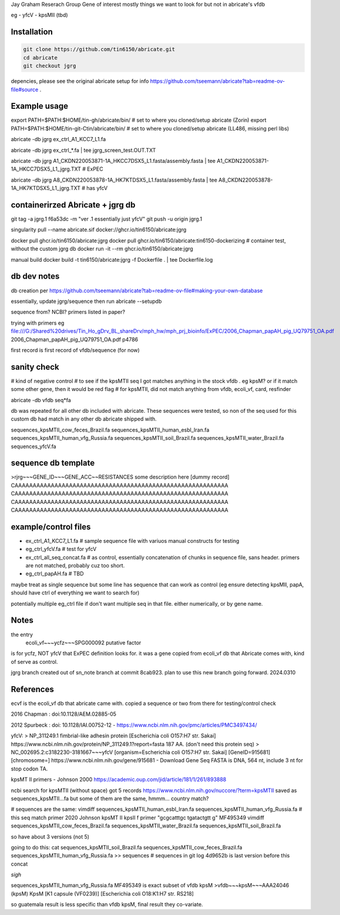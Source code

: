 

Jay Graham Reserach Group Gene of interest 
mostly things we want to look for but not in abricate's vfdb

eg
- yfcV
- kpsMII (tbd)


Installation
------------

.. code:: bash

	git clone https://github.com/tin6150/abricate.git
	cd abricate
	git checkout jgrg 

depencies, please see the original abricate setup for info https://github.com/tseemann/abricate?tab=readme-ov-file#source .

Example usage
-------------

export PATH=$PATH:$HOME/tin-gh/abricate/bin/         # set to where you cloned/setup abricate (Zorin)
export PATH=$PATH:$HOME/tin-git-Ctin/abricate/bin/   # set to where you cloned/setup abricate (LL486, missing perl libs)


abricate -db jgrg ex_ctrl_A1_KCC7_L1.fa 

abricate -db jgrg ex_ctrl_*.fa           | tee jgrg_screen_test.OUT.TXT

abricate -db jgrg A1_CKDN220053871-1A_HKCC7DSX5_L1.fasta/assembly.fasta | tee A1_CKDN220053871-1A_HKCC7DSX5_L1_jgrg.TXT   # ExPEC

abricate -db jgrg A8_CKDN220053878-1A_HK7KTDSX5_L1.fasta/assembly.fasta | tee A8_CKDN220053878-1A_HK7KTDSX5_L1_jgrg.TXT   # has yfcV 


containerirzed Abricate + jgrg db
---------------------------------

git tag -a jgrg.1 f6a53dc -m "ver .1 essentially just yfcV"
git push -u origin jgrg.1

singularity pull --name abricate.sif docker://ghcr.io/tin6150/abricate:jgrg

docker pull ghcr.io/tin6150/abricate:jgrg
docker pull ghcr.io/tin6150/abricate:tin6150-dockerizing	# container test, without the custom jgrg db
docker run -it --rm  ghcr.io/tin6150/abricate:jgrg

manual build
docker build -t tin6150/abricate:jgrg -f Dockerfile . | tee Dockerfile.log                                 


db dev notes
------------

db creation per https://github.com/tseemann/abricate?tab=readme-ov-file#making-your-own-database

essentially, update jgrg/sequence
then run abricate --setupdb




sequence from?  NCBI?  primers listed in paper?

trying with primers
eg
file:///G:/Shared%20drives/Tin_Ho_gDrv_BL_shareDrv/mph_hw/mph_prj_bioinfo/ExPEC/2006_Chapman_papAH_pig_UQ79751_OA.pdf
2006_Chapman_papAH_pig_UQ79751_OA.pdf  p4786


first record is first record of vfdb/sequence (for now)


sanity check
------------

# kind of negative control
# to see if the kpsMTII seq I got matches anything in the stock vfdb .  eg kpsM?  or if it match some other gene, then it would be red flag
# for kpsMTII, did not match anything from vfdb, ecoli_vf, card, resfinder

abricate -db vfdb seq*fa

db was repeated for all other db included with abricate.
These sequences were tested, so non of the seq used for this custom db had match in any other db abricate shipped with.

sequences_kpsMTII_cow_feces_Brazil.fa  sequences_kpsMTII_human_esbl_Iran.fa  sequences_kpsMTII_human_vfg_Russia.fa  sequences_kpsMTII_soil_Brazil.fa  sequences_kpsMTII_water_Brazil.fa  sequences_yfcV.fa




sequence db template
--------------------

>rjrg~~~GENE_ID~~~GENE_ACC~~RESISTANCES some description here [dummy record]
CAAAAAAAAAAAAAAAAAAAAAAAAAAAAAAAAAAAAAAAAAAAAAAAAAAAAAAAAAAA
CAAAAAAAAAAAAAAAAAAAAAAAAAAAAAAAAAAAAAAAAAAAAAAAAAAAAAAAAAAA
CAAAAAAAAAAAAAAAAAAAAAAAAAAAAAAAAAAAAAAAAAAAAAAAAAAAAAAAAAAA
CAAAAAAAAAAAAAAAAAAAAAAAAAAAAAAAAAAAAAAAAAAAAAAAAAAAAAAAAAAA





example/control files
---------------------

- ex_ctrl_A1_KCC7_L1.fa     # sample sequence file with variuos manual constructs for testing
- eg_ctrl_yfcV.fa           # test for yfcV
- ex_ctrl_all_seq_concat.fa # as control, essentially concatenation of chunks in sequence file, sans header.  primers are not matched, probably cuz too short.
- eg_ctrl_papAH.fa          # TBD


maybe treat as single sequence
but some line has sequence that can work as control (eg ensure detecting kpsMII, papA, should have ctrl of everything we want to search for)

potentially multiple eg_ctrl file if don't want multiple seq in that file.
either numerically, or by gene name.



Notes
-----

the entry
    ecoli_vf~~~ycfz~~~SPG000092 putative factor
is for ycfz, NOT yfcV that ExPEC definition looks for.
it was a gene copied from ecoli_vf db that Abricate comes with, kind of serve as control.


jgrg branch created out of sn_note branch at commit 8cab923.  plan to use this new branch going forward. 2024.0310


References
----------

ecvf is the ecoli_vf db that abricate came with.  copied a sequence or two from there for testing/control check

2016 Chapman : doi:10.1128/AEM.02885-05

2012 Spurbeck :  doi: 10.1128/IAI.00752-12 - https://www.ncbi.nlm.nih.gov/pmc/articles/PMC3497434/


yfcV: 
> NP_311249.1 fimbrial-like adhesin protein [Escherichia coli O157:H7 str. Sakai]
https://www.ncbi.nlm.nih.gov/protein/NP_311249.1?report=fasta 187 AA.  (don't need this protein seq)
> NC_002695.2:c3182230-3181667~~~yfcV [organism=Escherichia coli O157:H7 str. Sakai] [GeneID=915681] [chromosome=]
https://www.ncbi.nlm.nih.gov/gene/915681 - Download Gene Seq FASTA is DNA, 564 nt, include 3 nt for stop codon TA.



kpsMT II primers -  Johnson 2000
https://academic.oup.com/jid/article/181/1/261/893888


ncbi search for kpsMTII (without space) got 5 records https://www.ncbi.nlm.nih.gov/nuccore/?term=kpsMTII
saved as sequences_kpsMTII...fa
but some of them are the same, hmmm... country match?

# sequences are the same:
vimdiff sequences_kpsMTII_human_esbl_Iran.fa sequences_kpsMTII_human_vfg_Russia.fa  # this seq match primer 2020 Johnson kpsMT II kpsII f primer "gcgcatttgc tgatactgtt g"  MF495349 
vimdiff sequences_kpsMTII_cow_feces_Brazil.fa sequences_kpsMTII_water_Brazil.fa 
sequences_kpsMTII_soil_Brazil.fa

so have about 3 versions (not 5)

going to do this:
cat sequences_kpsMTII_soil_Brazil.fa sequences_kpsMTII_cow_feces_Brazil.fa sequences_kpsMTII_human_vfg_Russia.fa >> sequences   
# sequences in git log 4d9652b is last version before this concat


*sigh*


sequences_kpsMTII_human_vfg_Russia.fa   MF495349 
is exact subset of vfdb kpsM
>vfdb~~~kpsM~~~AAA24046 (kpsM) KpsM [K1 capsule (VF0239)] [Escherichia coli O18:K1:H7 str. RS218]

so guatemala result is less specific than vfdb kpsM, final result they co-variate.


